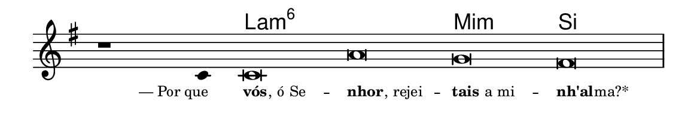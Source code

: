 \version "2.20.0"
#(set! paper-alist (cons '("linha" . (cons (* 148 mm) (* 24 mm))) paper-alist))

\paper {
  #(set-paper-size "linha")
  ragged-right = ##f
}

\language "portugues"

%†

harmonia = \chordmode {
    \cadenzaOn
%harmonia
  r1 r4 la\breve:m6~ la:m6 mi:m si
%/harmonia
}
melodia = \fixed do' {
    \key mi \minor
    \cadenzaOn
%recitação
    r1 do4 do\breve la sol fas \bar "|"
%/recitação
}
letra = \lyricmode {
    \teeny
    \tweak self-alignment-X #1  —_Por_que
    \tweak self-alignment-X #-1 \markup{\bold{vós}
                                        \hspace #-0.5
                                        , ó Se} --
    \tweak self-alignment-X #-1 \markup{\bold{nhor}
                                        \hspace #-0.5
                                        , rejei} --
    \tweak self-alignment-X #-1 \markup{\bold{tais} a mi} --
    \tweak self-alignment-X #-1 \markup{\bold{nh'al}
                                        \hspace #-0.5
                                        ma?*}
}

\book {
  \paper {
      indent = 0\mm
  }
    \header {
      %piece = "A"
      tagline = ""
    }
  \score {
    <<
      \new ChordNames {
        \set chordChanges = ##t
        \set noChordSymbol = ""
        \harmonia
      }
      \new Voice = "canto" { \melodia }
      \new Lyrics \lyricsto "canto" \letra
    >>
    \layout {
      %indent = 0\cm
      \context {
        \Staff
        \remove "Time_signature_engraver"
        \hide Stem
      }
    }
  }
}
